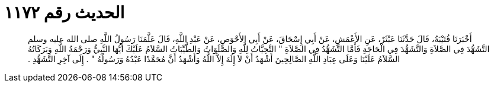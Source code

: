
= الحديث رقم ١١٧٢

[quote.hadith]
أَخْبَرَنَا قُتَيْبَةُ، قَالَ حَدَّثَنَا عَبْثَرٌ، عَنِ الأَعْمَشِ، عَنْ أَبِي إِسْحَاقَ، عَنْ أَبِي الأَحْوَصِ، عَنْ عَبْدِ اللَّهِ، قَالَ عَلَّمَنَا رَسُولُ اللَّهِ صلى الله عليه وسلم التَّشَهُّدَ فِي الصَّلاَةِ وَالتَّشَهُّدَ فِي الْحَاجَةِ فَأَمَّا التَّشَهُّدُ فِي الصَّلاَةِ ‏"‏ التَّحِيَّاتُ لِلَّهِ وَالصَّلَوَاتُ وَالطَّيِّبَاتُ السَّلاَمُ عَلَيْكَ أَيُّهَا النَّبِيُّ وَرَحْمَةُ اللَّهِ وَبَرَكَاتُهُ السَّلاَمُ عَلَيْنَا وَعَلَى عِبَادِ اللَّهِ الصَّالِحِينَ أَشْهَدُ أَنْ لاَ إِلَهَ إِلاَّ اللَّهُ وَأَشْهَدُ أَنَّ مُحَمَّدًا عَبْدُهُ وَرَسُولُهُ ‏"‏ ‏.‏ إِلَى آخِرِ التَّشَهُّدِ ‏.‏